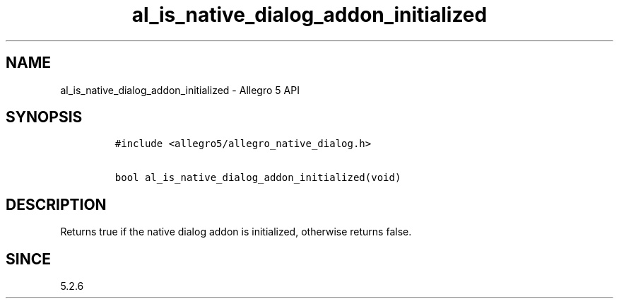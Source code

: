 .\" Automatically generated by Pandoc 1.19.2.4
.\"
.TH "al_is_native_dialog_addon_initialized" "3" "" "Allegro reference manual" ""
.hy
.SH NAME
.PP
al_is_native_dialog_addon_initialized \- Allegro 5 API
.SH SYNOPSIS
.IP
.nf
\f[C]
#include\ <allegro5/allegro_native_dialog.h>

bool\ al_is_native_dialog_addon_initialized(void)
\f[]
.fi
.SH DESCRIPTION
.PP
Returns true if the native dialog addon is initialized, otherwise
returns false.
.SH SINCE
.PP
5.2.6
